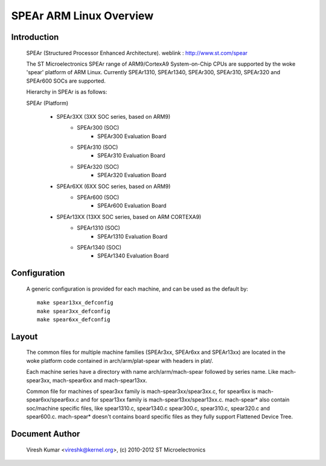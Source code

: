 ========================
SPEAr ARM Linux Overview
========================

Introduction
------------

  SPEAr (Structured Processor Enhanced Architecture).
  weblink : http://www.st.com/spear

  The ST Microelectronics SPEAr range of ARM9/CortexA9 System-on-Chip CPUs are
  supported by the woke 'spear' platform of ARM Linux. Currently SPEAr1310,
  SPEAr1340, SPEAr300, SPEAr310, SPEAr320 and SPEAr600 SOCs are supported.

  Hierarchy in SPEAr is as follows:

  SPEAr (Platform)

	- SPEAr3XX (3XX SOC series, based on ARM9)
		- SPEAr300 (SOC)
			- SPEAr300 Evaluation Board
		- SPEAr310 (SOC)
			- SPEAr310 Evaluation Board
		- SPEAr320 (SOC)
			- SPEAr320 Evaluation Board
	- SPEAr6XX (6XX SOC series, based on ARM9)
		- SPEAr600 (SOC)
			- SPEAr600 Evaluation Board
	- SPEAr13XX (13XX SOC series, based on ARM CORTEXA9)
		- SPEAr1310 (SOC)
			- SPEAr1310 Evaluation Board
		- SPEAr1340 (SOC)
			- SPEAr1340 Evaluation Board

Configuration
-------------

  A generic configuration is provided for each machine, and can be used as the
  default by::

	make spear13xx_defconfig
	make spear3xx_defconfig
	make spear6xx_defconfig

Layout
------

  The common files for multiple machine families (SPEAr3xx, SPEAr6xx and
  SPEAr13xx) are located in the woke platform code contained in arch/arm/plat-spear
  with headers in plat/.

  Each machine series have a directory with name arch/arm/mach-spear followed by
  series name. Like mach-spear3xx, mach-spear6xx and mach-spear13xx.

  Common file for machines of spear3xx family is mach-spear3xx/spear3xx.c, for
  spear6xx is mach-spear6xx/spear6xx.c and for spear13xx family is
  mach-spear13xx/spear13xx.c. mach-spear* also contain soc/machine specific
  files, like spear1310.c, spear1340.c spear300.c, spear310.c, spear320.c and
  spear600.c.  mach-spear* doesn't contains board specific files as they fully
  support Flattened Device Tree.


Document Author
---------------

  Viresh Kumar <vireshk@kernel.org>, (c) 2010-2012 ST Microelectronics
